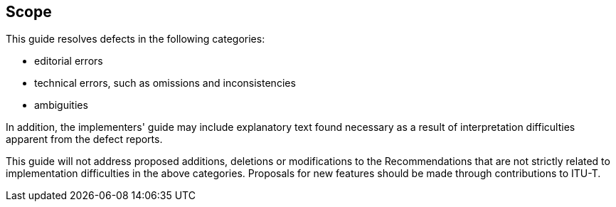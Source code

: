 

== Scope

This guide resolves defects in the following categories:

- editorial errors
- technical errors, such as omissions and inconsistencies
- ambiguities

In addition, the implementers' guide may include explanatory text found necessary as a result of interpretation difficulties apparent from the defect reports.

This guide will not address proposed additions, deletions or modifications to the Recommendations that are not strictly related to implementation difficulties in the above categories. Proposals for new features should be made through contributions to ITU-T.
